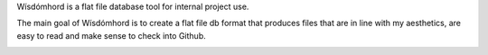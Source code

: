 
Wísdómhord is a flat file database tool for internal project use.

The main goal of Wísdómhord is to create a flat file db format that produces
files that are in line with my aesthetics, are easy to read and make sense to
check into Github.

.. image:: http://scieldas.autophagy.io/rtd/wisdomhord.png
    :target: http://wisdomhord.readthedocs.io/en/latest/?badge=latest
    :alt: Documentation Status

.. image:: http://scieldas.autophagy.io/travis/Autophagy/wisdomhord.png
    :target: https://travis-ci.org/Autophagy/wisdomhord
    :alt: Build Status

.. image:: http://scieldas.autophagy.io/licenses/MIT.png
   :target: LICENSE
   :alt: MIT License

